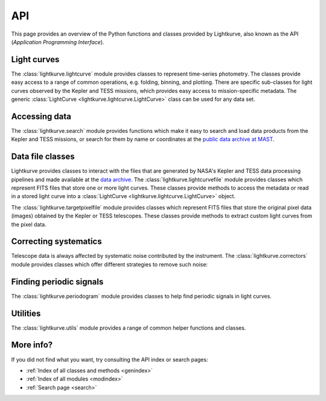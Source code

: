 .. _api:

API
===

This page provides an overview of the Python functions and classes provided by Lightkurve, also known as the API (*Application Programming Interface*).


Light curves
------------

The :class:`lightkurve.lightcurve` module provides classes to represent time-series photometry. The classes provide easy access to a range of common operations, e.g. folding, binning, and plotting.
There are specific sub-classes for light curves observed by the Kepler and TESS missions, which provides easy access to mission-specific metadata.
The generic :class:`LightCurve <lightkurve.lightcurve.LightCurve>` class can be used for any data set.

.. automodsumm:: lightkurve.lightcurve


Accessing data
--------------

The :class:`lightkurve.search` module provides functions which make it easy to search and load data products from the Kepler and TESS missions, or search for them by name or coordinates at the `public data archive at MAST <https://archive.stsci.edu/>`_.

.. automodsumm:: lightkurve.search


Data file classes
-----------------

Lightkurve provides classes to interact with the files that are generated by NASA's Kepler and TESS data processing pipelines and made available at the `data archive <https://archive.stsci.edu/>`_.
The :class:`lightkurve.lightcurvefile` module provides classes which represent FITS files that store one or more light curves.
These classes provide methods to access the metadata or read in a stored light curve into a :class:`LightCurve <lightkurve.lightcurve.LightCurve>` object.

.. automodsumm:: lightkurve.lightcurvefile


The :class:`lightkurve.targetpixelfile` module provides classes which represent FITS files that store the original pixel data (images) obtained by the Kepler or TESS telescopes.
These classes provide methods to extract custom light curves from the pixel data.

.. automodsumm:: lightkurve.targetpixelfile


Correcting systematics
----------------------

Telescope data is always affected by systematic noise contributed by the instrument. The :class:`lightkurve.correctors` module provides classes which offer different strategies to remove such noise:

.. automodsumm:: lightkurve.correctors


Finding periodic signals
------------------------

The :class:`lightkurve.periodogram` module provides classes to help find periodic signals in light curves.

.. automodsumm:: lightkurve.periodogram


Utilities
---------

The :class:`lightkurve.utils` module provides a range of common helper functions and classes.

.. automodsumm:: lightkurve.utils


More info?
----------

If you did not find what you want, try consulting the API index or search pages:

* :ref:`Index of all classes and methods <genindex>`
* :ref:`Index of all modules <modindex>`
* :ref:`Search page <search>`